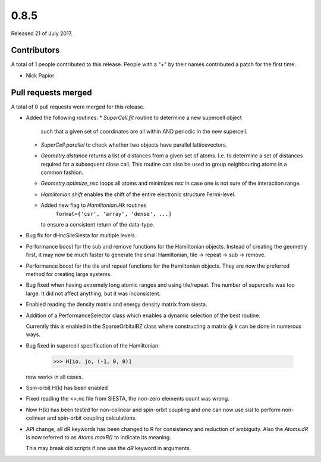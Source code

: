 *****
0.8.5
*****

Released 21 of July 2017.


Contributors
============

A total of 1 people contributed to this release.  People with a "+" by their
names contributed a patch for the first time.

* Nick Papior

Pull requests merged
====================

A total of 0 pull requests were merged for this release.


* Added the following routines:
  * `SuperCell.fit` routine to determine a new supercell object
    such that a given set of coordinates are all within AND
    periodic in the new supercell.
  * `SuperCell.parallel` to check whether two objects have parallel
    latticevectors.
  * `Geometry.distance` returns a list of distances from a given
    set of atoms. I.e. to determine a set of distances required for
    a subsequent close call. This routine can also be used to group
    neighbouring atoms in a common fashion.
  * `Geometry.optimize_nsc` loops all atoms and minimizes `nsc` in case
    one is not sure of the interaction range.
  * `Hamiltonian.shift` enables the shift of the entire electronic structure
    Fermi-level.
  * Added new flag to `Hamiltonian.Hk` routines
     ``format={'csr', 'array', 'dense', ...}``
    to ensure a consistent return of the data-type.

* Bug fix for dHncSileSiesta for multiple levels.

* Performance boost for the sub and remove functions for the
  Hamiltonian objects. Instead of creating the geometry first,
  it may now be much faster to generate the small Hamiltonian,
  tile -> repeat -> sub -> remove.

* Performance boost for the tile and repeat functions for the
  Hamiltonian objects. They are now the preferred method for creating
  large systems.

* Bug fixed when having extremely long atomic ranges and using tile/repeat.
  The number of supercells was too large.
  It did not affect anything, but it was inconsistent.

* Enabled reading the density matrix and energy density matrix from siesta.

* Addition of a PerformanceSelector class which enables a dynamic
  selection of the best routine.

  Currently this is enabled in the SparseOrbitalBZ class where
  constructing a matrix @ k can be done in numerous ways.

* Bug fixed in supercell specification of the Hamiltonian:

      >>> H[io, jo, (-1, 0, 0)]

  now works in all cases.

* Spin-orbit H(k) has been enabled

* Fixed reading the <>.nc file from SIESTA, the non-zero elements count was
  wrong.

* Now H(k) has been tested for non-colinear and spin-orbit coupling and
  one can now use sisl to perform non-colinear and spin-orbit coupling
  calculations.

* API change, all dR keywords has been changed to R for consistency and
  reduction of ambiguity.
  Also the `Atoms.dR` is now referred to as `Atoms.maxR()` to indicate
  its meaning.

  This may break old scripts if one use the `dR` keyword in arguments.
